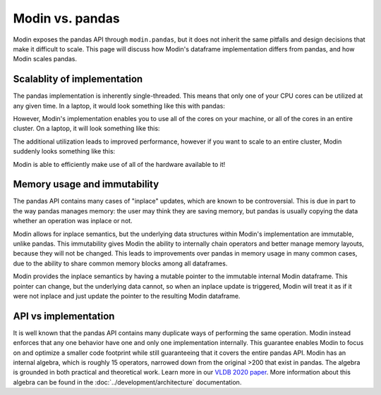 Modin vs. pandas
================

Modin exposes the pandas API through ``modin.pandas``, but it does not inherit the same
pitfalls and design decisions that make it difficult to scale. This page will discuss
how Modin's dataframe implementation differs from pandas, and how Modin scales pandas.

Scalablity of implementation
----------------------------

The pandas implementation is inherently single-threaded. This means that only one of
your CPU cores can be utilized at any given time. In a laptop, it would look something
like this with pandas:

.. image:: /img/pandas_multicore.png
   :alt: pandas is single threaded!
   :align: center
   :scale: 80%

However, Modin's implementation enables you to use all of the cores on your machine, or
all of the cores in an entire cluster. On a laptop, it will look something like this:

.. image:: /img/modin_multicore.png
   :alt: modin uses all of the cores!
   :align: center
   :scale: 80%

The additional utilization leads to improved performance, however if you want to scale
to an entire cluster, Modin suddenly looks something like this:

.. image:: /img/modin_cluster.png
   :alt: modin works on a cluster too!
   :align: center
   :scale: 30%

Modin is able to efficiently make use of all of the hardware available to it!

Memory usage and immutability
-----------------------------

The pandas API contains many cases of "inplace" updates, which are known to be
controversial. This is due in part to the way pandas manages memory:  the user may
think they are saving memory, but pandas is usually copying the data whether an
operation was inplace or not.

Modin allows for inplace semantics, but the underlying data structures within Modin's
implementation are immutable, unlike pandas. This immutability gives Modin the ability
to internally chain operators and better manage memory layouts, because they will not
be changed. This leads to improvements over pandas in memory usage in many common cases,
due to the ability to share common memory blocks among all dataframes.

Modin provides the inplace semantics by having a mutable pointer to the immutable
internal Modin dataframe. This pointer can change, but the underlying data cannot, so
when an inplace update is triggered, Modin will treat it as if it were not inplace and
just update the pointer to the resulting Modin dataframe.

API vs implementation
---------------------

It is well known that the pandas API contains many duplicate ways of performing the same
operation. Modin instead enforces that any one behavior have one and only one
implementation internally. This guarantee enables Modin to focus on and optimize a
smaller code footprint while still guaranteeing that it covers the entire pandas API.
Modin has an internal algebra, which is roughly 15 operators, narrowed down from the
original >200 that exist in pandas. The algebra is grounded in both practical and
theoretical work. Learn more in our `VLDB 2020 paper`_. More information about this
algebra can be found in the :doc:`../development/architecture` documentation.

.. _VLDB 2020 paper: https://arxiv.org/abs/2001.00888
